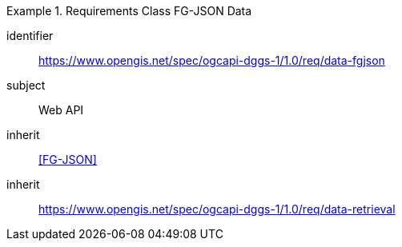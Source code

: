 [[rc_table-data_fgjson]]

[requirements_class]
.Requirements Class FG-JSON Data
====
[%metadata]
identifier:: https://www.opengis.net/spec/ogcapi-dggs-1/1.0/req/data-fgjson
subject:: Web API
inherit:: <<FG-JSON>>
inherit:: https://www.opengis.net/spec/ogcapi-dggs-1/1.0/req/data-retrieval
====
